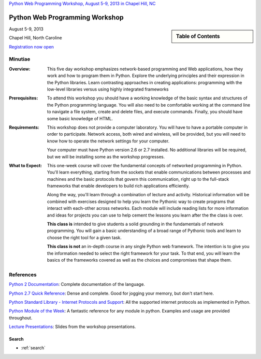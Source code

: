 .. Internet Programming with Python documentation master file, created by
   sphinx-quickstart on Sat Nov  3 13:22:19 2012.

`Python Web Programming Workshop, August 5-9, 2013 in Chapel Hill, NC
<http://tripython.org/boot-camp/pywebpw13>`_

===============================
Python Web Programming Workshop
===============================

.. sidebar:: Table of Contents

    .. toctree::
       :maxdepth: 2

       self
       outline

August 5-9, 2013

Chapel Hill, North Caroline

`Registration now open <http://tripython.org/boot-camp/pywebpw13>`_

Minutiae
--------

:Overview:

    This five day workshop emphasizes network-based programming and Web
    applications, how they work and how to program them in Python. Explore the
    underlying principles and their expression in the Python libraries. Learn
    contrasting approaches in creating applications: programming with the
    low-level libraries versus using highly integrated frameworks


:Prerequisites:

    To attend this workshop you should have a working knowledge of the basic
    syntax and structures of the Python programming language. You will also
    need to be comfortable working at the command line to navigate a file
    system, create and delete files, and execute commands. Finally, you should
    have some basic knowledge of HTML.


:Requirements:

    This workshop does not provide a computer laboratory. You will have to
    have a portable computer in order to participate. Network access, both
    wired and wireless, will be provided, but you will need to know how to
    operate the network settings for your computer.

    Your computer must have Python version 2.6 or 2.7 installed. No
    additional libraries will be required, but we will be installing some as
    the workshop progresses.


:What to Expect:

    This one-week course will cover the fundamental concepts of networked
    programming in Python. You'll learn everything, starting from the sockets
    that enable communications between processes and machines and the basic
    protocols that govern this communication, right up to the full-stack
    frameworks that enable developers to build rich applications efficiently.

    Along the way, you'll learn through a combination of lecture and
    activity. Historical information will be combined with exercises designed
    to help you learn the Pythonic way to create programs that interact with
    each-other across networks. Each module will include reading lists for
    more information and ideas for projects you can use to help cement the
    lessons you learn after the the class is over.

    **This class is** intended to give students a solid grounding in the
    fundamentals of network programming. You will gain a basic understanding
    of a broad range of Pythonic tools and learn to choose the right tool for
    a given task.

    **This class is not** an in-depth course in any single Python web
    framework. The intention is to give you the information needed to select
    the right framework for your task. To that end, you will learn the basics
    of the frameworks covered as well as the choices and compromises that
    shape them.


References
----------

`Python 2 Documentation <http://docs.python.org/2/>`_: Complete
documentation of the language.

`Python 2.7 Quick Reference <http://rgruet.free.fr/PQR27/PQR2.7.html>`_:
Dense and complete. Good for jogging your memory, but don't start here.

`Python Standard Library - Internet Protocols and Support
<http://docs.python.org/2/library/internet.html>`_: All the supported internet
protocols as implemented in Python.

`Python Module of the Week <http://pymotw.com/2/>`_: A fantastic reference for
any module in python. Examples and usage are provided throughout.

`Lecture Presentations <presentations/index.html>`_: Slides from the workshop
presentations.


Search
======

* :ref:`search`

